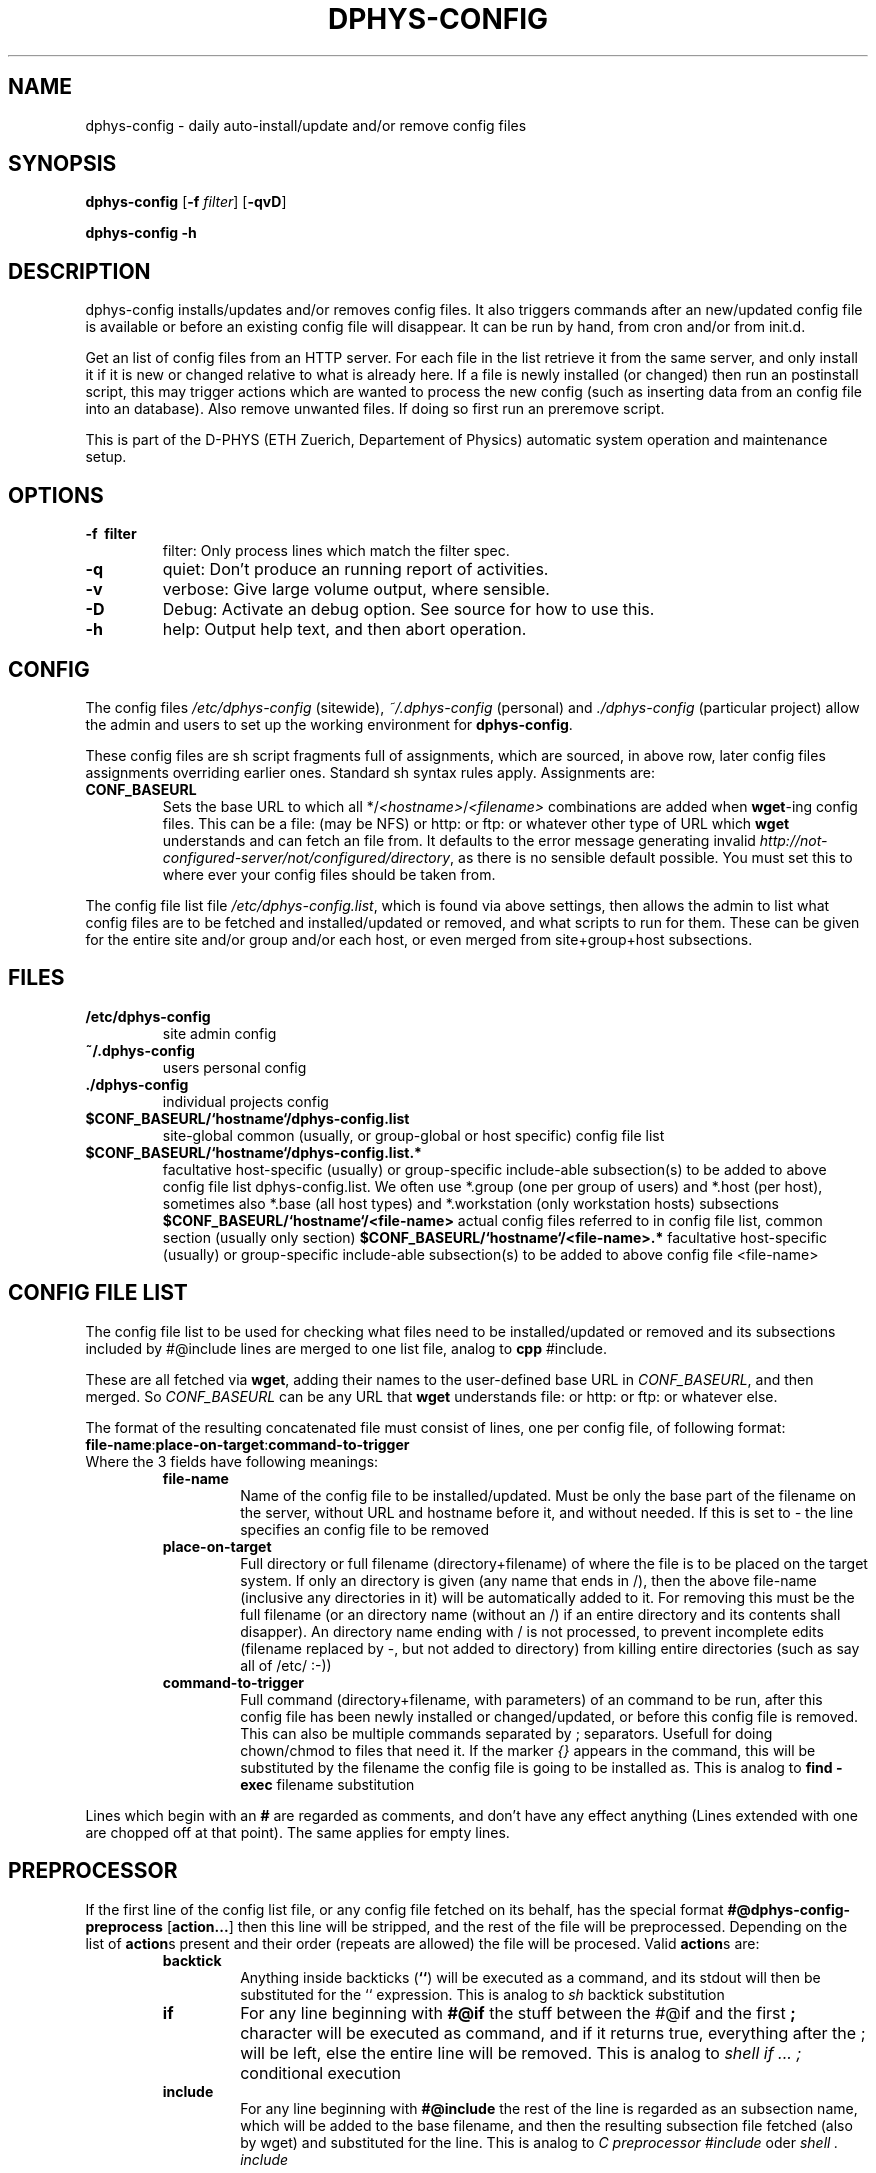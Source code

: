 .\" /usr/share/man/man1/dphys-config.1(.gz)
.\" author Neil Franklin, last modification 2006.09.15
.\" copyright ETH Zuerich Physics Departement
.\"   use under either modified/non-advertising BSD or GPL license

.TH DPHYS-CONFIG 1 "2006.09.15" "D-PHYS Configuration Tools"

.SH NAME

dphys-config \- daily auto-install/update and/or remove config files

.SH SYNOPSIS

.B dphys-config
[\fB-f\fP \fIfilter\fP] [\fB-qvD\fP]
.PP
.B dphys-config
\fB-h\fP

.SH DESCRIPTION

dphys-config installs/updates and/or removes config files. It also triggers
commands after an new/updated config file is available or before an existing
config file will disappear. It can be run by hand, from cron and/or from
init.d.
.PP
Get an list of config files from an HTTP server. For each file in the list
retrieve it from the same server, and only install it if it is new or changed
relative to what is already here. If a file is newly installed (or changed)
then run an postinstall script, this may trigger actions which are wanted to
process the new config (such as inserting data from an config file into an
database). Also remove unwanted files. If doing so first run an preremove
script.
.PP
This is part of the D-PHYS (ETH Zuerich, Departement of Physics) automatic
system operation and maintenance setup.

.SH OPTIONS

.TP
.B \-f \ filter
filter: Only process lines which match the filter spec.
.TP
.B \-q
quiet: Don't produce an running report of activities.
.TP
.B \-v
verbose: Give large volume output, where sensible.
.TP
.B \-D
Debug: Activate an debug option. See source for how to use this.
.TP
.B \-h
help: Output help text, and then abort operation.

.SH CONFIG

The config files \fI/etc/dphys-config\fP (sitewide), \fI~/.dphys-config\fP
(personal) and \fI./dphys-config\fP (particular project) allow the admin  and
users to set up the working environment for \fBdphys-config\fP.
.PP
These config files are sh script fragments full of assignments, which are
sourced, in above row, later config files assignments overriding earlier ones.
Standard sh syntax rules apply. Assignments are:
.TP
.B CONF_BASEURL
Sets the base URL to which all */\fI<hostname>\fP/\fI<filename>\fP combinations
are added when \fBwget\fP-ing config files. This can be a file: (may be NFS) or
http: or ftp: or whatever other type of URL which \fBwget\fP understands and
can fetch an file from. It defaults to the error message generating invalid
\fIhttp://not-configured-server/not/configured/directory\fP, as there is no
sensible default possible. You must set this to where ever your config files
should be taken from.
.PP
The config file list file \fI/etc/dphys-config.list\fP, which is found via
above settings, then allows the admin to list what config files are to be
fetched and installed/updated or removed, and what scripts to run for them.
These can be given for the entire site and/or group and/or each host, or even
merged from site+group+host subsections.

.SH FILES

.TP
.B /etc/dphys-config
site admin config
.TP
.B ~/.dphys-config
users personal config
.TP
.B ./dphys-config
individual projects config
.TP
.B $CONF_BASEURL/`hostname`/dphys-config.list
site-global common (usually, or group-global or host specific) config file
list
.TP
.B $CONF_BASEURL/`hostname`/dphys-config.list.*
facultative host-specific (usually) or group-specific include-able
subsection(s) to be added to above config file list dphys-config.list. We often
use *.group (one per group of users) and *.host (per host), sometimes also
*.base (all host types) and *.workstation (only workstation hosts) subsections
.B $CONF_BASEURL/`hostname`/<file-name>
actual config files referred to in config file list, common section (usually
only section)
.B $CONF_BASEURL/`hostname`/<file-name>.*
facultative host-specific (usually) or group-specific include-able
subsection(s) to be added to above config file <file-name>

.SH CONFIG FILE LIST

The config file list to be used for checking what files need to be
installed/updated or removed and its subsections included by #@include lines
are merged to one list file, analog to \fBcpp\fP #include.
.PP
These are all fetched via \fBwget\fP, adding their names to the user-defined
base URL in \fICONF_BASEURL\fP, and then merged. So \fICONF_BASEURL\fP can be
any URL that \fBwget\fP understands file: or http: or ftp: or whatever else.
.PP
The format of the resulting concatenated file must consist of lines, one per
config file, of following format:
.TP
\fBfile-name\fP:\fBplace-on-target\fP:\fBcommand-to-trigger\fP
.TP
Where the 3 fields have following meanings:
.RS
.TP
.B file-name
Name of the config file to be installed/updated. Must be only the base part
of the filename on the server, without URL and hostname before it, and without
.* subsection endings after it, as these are all auto-added whenever they are
needed. If this is set to \fI-\fP the line specifies an config file to be
removed
.TP
.B place-on-target
Full directory or full filename (directory+filename) of where the file is to
be placed on the target system. If only an directory is given (any name that
ends in /), then the above file-name (inclusive any directories in it) will be
automatically added to it. For removing this must be the full filename (or
an directory name (without an /) if an entire directory and its contents shall
disapper). An directory name ending with / is not processed, to prevent
incomplete edits (filename replaced by -, but not added to directory) from
killing entire directories (such as say all of /etc/ :-))
.TP
.B command-to-trigger
Full command (directory+filename, with parameters) of an command to be run,
after this config file has been newly installed or changed/updated, or before
this config file is removed. This can also be multiple commands separated
by ; separators. Usefull for doing chown/chmod to files that need it. If the
marker \fI{}\fP appears in the command, this will be substituted by the
filename the config file is going to be installed as. This is analog to \fBfind
-exec\fP filename substitution
.RE
.PP
Lines which begin with an \fB#\fP are regarded as comments, and don't have any
effect anything (Lines extended with one are chopped off at that point). The
same applies for empty lines.

.SH PREPROCESSOR

If the first line of the config list file, or any config file fetched on its
behalf, has the special format \fB#@dphys-config-preprocess\fP
[\fBaction...\fP] then this line will be stripped, and the rest of the
file will be preprocessed. Depending on the list of \fBaction\fPs present and
their order (repeats are allowed) the file will be procesed. Valid
\fBaction\fPs are:
.RS
.TP
.B backtick
Anything inside backticks (\fB``\fP) will be executed as a command, and its
stdout will then be substituted for the `` expression. This is analog to
\fIsh\fP backtick substitution
.TP
.B if
For any line beginning with \fB#@if\fP the stuff between the #@if and the first
\fB;\fP character will be executed as command, and if it returns true,
everything after the ; will be left, else the entire line will be removed. This
is analog to \fIshell if ... ;\fP conditional execution
.TP
.B include
For any line beginning with \fB#@include\fP the rest of the line is regarded as
an subsection name, which will be added to the base filename, and then the
resulting subsection file fetched (also by wget) and substituted for the line.
This is analog to \fIC preprocessor #include\fP oder \fIshell . include\fP
.RE

.SH EXAMPLES

The following allows you to fetch all your config file lists from an HTTP
VirtualHost called www.admin.example.org under its subdirectory dphys-config.
.PP
In file \fI/etc/dphys-config\fP, on every host, so it can find the config file
server:
.PP
.nf
# system will use ${CONF_BASEURL}/`hostname`/<file-name>*
CONF_BASEURL=http://www.admin.example.org/dphys-config
.fi
.PP
We advise using an subdirectory here, because other
\fI/http://www.admin.example.org/*\fP directories may already contain other
admin stuff you put on the same VirtualHost. Such as software packages, site
news, etc.
.PP
For dphys-config to be usefull you then need to make config file lists for it.
And provide the actual config files that can be installed, driven by the lists.
This is the largest job, as it basically amounts to extracting all your
relevant config work from your site. Also known as reengineering your site.
.PP
Assuming your VirtualHost on \fIwww.admin.example.org\fP has as its
DocumentRoot \fI/vhost/www.admin\fP, you would then begin with an pseudo-host
Directory for site-global common stuff:
\fI/vhost/www.admin/dphys-config/SITE/\fP.
.PP
If your hosts are organised in groups with group-global common configs (such as
professors, students, staff), make an pseudo-host for each group, such as:
\fI/vhost/www.admin/dphys-config/PROFS/\fP and \fI*/STUDENTS/\fP and
\fI*/STAFF/\fP.
.PP
Then for host specific stuff, assuming systems called prof1.example.com to
prof3.example.com, stud1 to stud20, staff1 to staff5, server1 and server2,
make for each its own directory:
\fI/vhost/www.admin/dphys-config/prof1/\fP (and so on).
.PP
Note that we suggest using CAPITALS for pseudo-hosts and lowercase for actual
hosts. This avoids name space collisions. You can also use loops like \fIfor
host in [a-z]* ; do ... ; done\fP to work (say generating symlinks to an new
config file in all hosts). Well at least you can do this so long no one goes
and sets LANGUAGE= or similar junk, then bash (or libc?) will hapily screw up
case sensitivity and produce random lossage (yes, it was painfull).
.PP
After this add to \fI/vhost/www.admin/dphys-config/SITE/\fP, the actual config
files as far as they are not host specific, or at least have an common section
to all hosts. Example this would be \fB/etc/hosts\fP for all, an common
section for \fB/etc/motd\fP, common or all for \fBsendmail.cf\fP, common for
\fBinetd.conf\fP, nothing for the ssh hostkeys.
.PP
Then add, to an group, say \fI/vhost/www.admin/dphys-config/STUDENTS/\fP,
whatever is specific to that group. Example this may be an entire special
\fBmotd\fP for the many changing users, or just an \fBmotd.group\fP to
#@include into the common one.
.PP
Then for each host in its \fI/vhost/www.admin/dphys-config/prof1/\fP (or so)
add all that is specific to it. Such as its ssh key files. And its own
\fBmotd.host\fP, it it needs one. Same its \fBinetd.conf.host\fP if it is going
to offer special stuff. An configs for services only this host has such as
\fBhttpd.conf\fP.
.PP
Then for each host add symlinks to the SITE or group versions that it is to use
for common stuff, like on \fI/vhost/www.admin/dphys-config/stud1/\fP:
.PP
.nf
 .../dphys-config/stud1/dphys-config.list -> ../SITE/dphys-config.list
 .../dphys-config/stud1/hosts -> ../SITE/hosts
 .../dphys-config/stud1/inetd.conf -> ../SITE/inetd.conf
 .../dphys-config/stud1/motd -> ../SITE/motd
 .../dphys-config/stud1/motd.group -> GROUP/motd
 .../dphys-config/stud1/GROUP -> ../STUDENTS
 .../dphys-config/stud1/sendmail.cf -> ../SITE/sendmail.cf
.fi
.PP
In the \fI/vhost/www.admin/dphys-config/SITE/\fP directory place the
site-global common \fBdphys-config.list\fP for all your hosts, containing stuff
like this:
.PP
.nf
# SITE dphys-config.list - just example stuff, for our exemplaric site
# basics
hosts:/etc/                      # simply works, no command
motd:/etc/                       # this will be assembled group specific
inetd.conf:/etc/:/etc/init.d/inetd restart  # needs an command to reload
sendmail.cf:/etc/mail/:/etc/init.d/sendmail restart  # not in /etc
# ssh restart only after last file, and ensure file modes for each file
ssh_host_key:/etc/ssh/:/bin/chown root:root {}; /bin/chmod 600 {}
ssh_host_rsa_key:/etc/ssh/:/bin/chown root:root {}; /bin/chmod 600 {}
ssh_host_dsa_key:/etc/ssh/:/bin/chown root:root {}; /bin/chmod 600 {}; /etc/init.d/sshd restart
# load stuff into an existing database file
seed.debconf:/etc/:/usr/bin/debconf-set-selections {}
# other stuff
daemon1-conf:/etc/daemon1/conf   # rename so names can differ on server
daemon2-conf:/etc/daemon2/conf
daemon1/conf:/etc/               # same as above, but with directories on server
daemon2/conf:/etc/
testing:/etc/                    # put something in there for an test
\-:/etc/testing                   # change to above test to get rid of it again
\-:/etc/                          # you will get a warning if you leave this
#\-:/etc                          # you would reinstall your system after the resulting  rm \-rf /etc  :-)
#only-an-name                    # you would get an error: no place on target
#only-an-name:                   # you would get an error: no place on target
#:only-an-place                  # you would get an error: no file to install
# and so on, the stuff you want on all hosts
.fi
.PP
For special services add an \fBdphys-config.list.host\fP on each host that
has special config files not present on others, such as on
\fI/vhost/www.admin/dphys-config/server2/\fP:
.PP
.nf
# server2 dphys-config.list.host - only used on our web server
httpd.conf:/etc/apache/httpd.conf:/etc/init.d/apache restart
.fi
.PP
You can also use dphys-config to run arbitrary commands, whenever config files
are installed/updated or removed, to modify existing config files, or more
likely modify complex config databases which can not be provided as files, but
where one can provide edit info as files.
.PP
dphys-config can even install scripts to use as above commands (or even just to
run scripts while installing), such as into \fI/usr/local/sbin/\fP.
.PP
For this make an \fI../SITE/local/sbin/\fP directory, place the scripts in
there (such as \fI../SITE/local/sbin/dphys-config-<whatever>\fP), and symlink
\fIlocal\fP to \fI../SITE/local\fP on each host, and then add config lines for
the scripts, with the command to trigger them, giving something like this:
.PP
.nf
local/sbin/dphys-config-<whatever>:/usr/:/bin/chmod 755 {}; {}  # chmod and run
.fi
.PP
It this script processes an config file your will want it to be run if either
the script or the config file is updated, so add the script to the laters
line as well:
.PP
.nf
dphys\-config\-<whatever>:/etc/:if [ \-x /usr/local/sbin/dphys\-config\-<whatever> ] ; then /usr/local/sbin/dphys\-config\-<whatever> ; fi  # run also here
.fi
.PP
Finally, new hosts can then later simply be added, by making the new hosts
directory and copying all files and symlinks from an existing host of the same
group. Such as by doing:
.PP
.nf
mkdir student21
tar \-cf \- \-C student1 . | tar xpf \- \-C student21
.fi
.PP
To then run dphys-config by hand (say for tests), type on the host:
.PP
\fBdphys-config\fP
.PP
But usually you will want to run dphys-config automatically, every night (or if
a machine was/is switched off, at every boot), to keep your configs up to date.
.PP
For every night (03:00 is most likely idle time) the best thing is to use an
cron job on every host, like this one:
.PP
0 3 * * *	root	/usr/sbin/dphys-config > /dev/null 2>&1
.PP
And for at every boot, to catch machines switched off over night, you will want
an init.d script, like this one:
.PP
.nf
#!/bin/sh
# /etc/init.d/dphys-config - boot time automatic config updates
case "$1" in
  start)
    /usr/sbin/dphys-config
    ;;
esac
exit 0
.fi

.SH SECURITY

If dphys-config is to be used to distribute \fIall\fP config files, this will
also include files which are security relevant, such as ssh private keys (host
key or (root) user authentification), SSL certificates, passwd and shadow,
lilo.conf, software license keys, etc.
.PP
As all files are most likely fetched from an http: URL, measures must be taken
to secure the config website from other people downloading them. We here use an
restriction to only IP addresses registered as hosts in our NIS server, and
additionally run identd on all allowed hosts, and require the wget process
opening the HTTP connection to be running by user root, and so also require
dphys-config to run as root.
.PP
To avoid sniffing it is recommended to give wget an https: URL.

.SH GOTCHAS

Config files are read by wget from an webserver, so they lose their owners and
modes. So the commands triggered on their lines must be used to chown/chmod
them to proper values.
.PP
When used together with \fIdphys-admin\fP, dphys-config should run as first
(earlier cron and init.d entries). This is needed to provide configs before new
packages are installed, so phys-admin can pretend that the packages were
already once installed (and then non-purge removed), and so prevent questions
on install, which is required for unattended installs. [Note that this
pretending does not go as far as setting debconf up. Broken packages that
ignore config files and only look at debconf will still ask questions.]
.PP
As result of this, when installing for the first time on an new system (such as
installing Debian by the \fIdphys3\fP end2stage feature, which installs first
dphys-config and then dphys-admin), any scripts installed by packages by
dphys-admin, to be called on config file install/update will still be missing,
and so not runnable. Either ignore the warnings, or better call the scripts by
something like this:
.PP
file:place:if [ \-x script ]; then script; fi
.PP
Note that in this case, trying to run dphys-config for a second time after
dphys-admin has installed packages and scripts, will \fBnot\fP automatically
mend this, as the config files have not changed, and so dphys-config will no
(re-)run their scripts. Therefore packages containing such scripts must also,
as part of their postinst (or init.d which is called by postinst), check for
existing config files and then run their scripts. This is the normal behaviour
of quite a few packages anyway. Of course this requires the scripts to be
idempotent, which is official Debian policy anyway.

.SH AUTHOR

franklin@phys.ethz.ch, http://www.phys.ethz.ch/~franklin/
